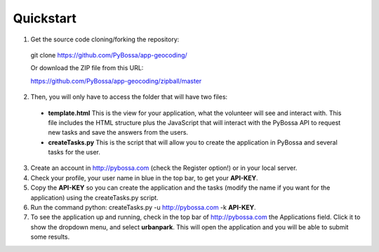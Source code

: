 ==========
Quickstart
==========

1. Get the source code cloning/forking the repository:

  git clone https://github.com/PyBossa/app-geocoding/

  Or download the ZIP file from this URL:

  https://github.com/PyBossa/app-geocoding/zipball/master

2. Then, you will only have to access the folder that will have two files:

  * **template.html** This is the view for your application, what the volunteer will see and interact with. This file includes the HTML structure plus the JavaScript that will interact with the PyBossa API to request new tasks and save the answers from the users.
  * **createTasks.py** This is the script that will allow you to create the application in PyBossa and several tasks for the user.
     
3. Create an account in http://pybossa.com (check the Register option!) or in
   your local server.
4. Check your profile, your user name in blue in the top bar, to get your **API-KEY**.
5. Copy the **API-KEY** so you can create the application and the tasks (modify the name if you want for the application) using the createTasks.py script.
6. Run the command python: createTasks.py -u http://pybossa.com -k **API-KEY**.
7. To see the application up and running, check in the top bar of http://pybossa.com the Applications field. Click it to show the dropdown menu, and select **urbanpark**. This will open the application and you will be able to submit some results.
